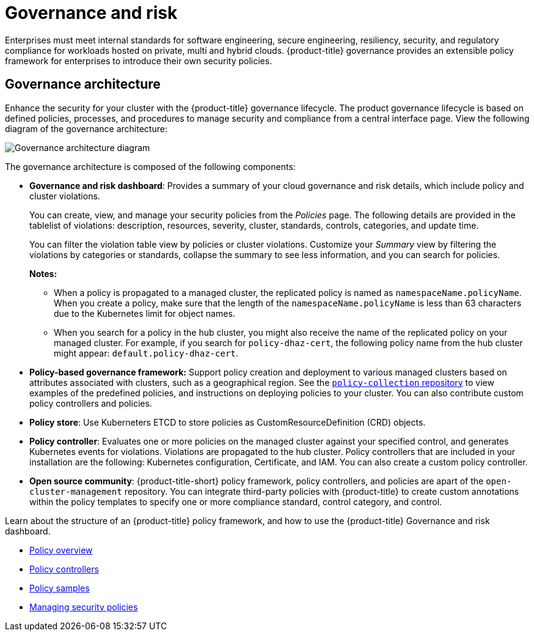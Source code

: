 [#governance-and-risk]
= Governance and risk

Enterprises must meet internal standards for software engineering, secure engineering, resiliency, security, and regulatory compliance for workloads hosted on private, multi and hybrid clouds. {product-title} governance provides an extensible policy framework for enterprises to introduce their own security policies.

[#governance-architecture]
== Governance architecture

Enhance the security for your cluster with the {product-title} governance lifecycle. The product governance lifecycle is based on defined policies, processes, and procedures to manage security and compliance from a central interface page. View the following diagram of the governance architecture:

image:../images/security-arch.png[Governance architecture diagram]

The governance architecture is composed of the following components:

* *Governance and risk dashboard*: Provides a summary of your cloud governance and risk details, which include policy and cluster violations. 

+ 
You can create, view, and manage your security policies from the _Policies_ page. The following details are provided in the tablelist of violations: description, resources, severity, cluster, standards, controls, categories, and update time. 

+
You can filter the violation table view by policies or cluster violations. Customize your _Summary_ view by filtering the violations by categories or standards, collapse the summary to see less information, and you can search for policies.

+
*Notes:*  

+
** When a policy is propagated to a managed cluster, the replicated policy is named as `namespaceName.policyName`. When you create a policy, make sure that the length of the `namespaceName.policyName` is less than 63 characters due to the Kubernetes limit for object names.  

** When you search for a policy in the hub cluster, you might also receive the name of the replicated policy on your managed cluster. For example, if you search for `policy-dhaz-cert`, the following policy name from the hub cluster might appear: `default.policy-dhaz-cert`.

* *Policy-based governance framework:* Support policy creation and deployment to various managed clusters based on attributes associated with clusters, such as a geographical region. See the https://github.com/open-cluster-management/policy-collection[`policy-collection` repository] to view examples of the predefined policies, and instructions on deploying policies to your cluster. You can also contribute custom policy controllers and policies.
* *Policy store*: Use Kuberneters ETCD to store policies as CustomResourceDefinition (CRD) objects.
* *Policy controller*: Evaluates one or more policies on the managed cluster against your specified control, and generates Kubernetes events for violations. Violations are propagated to the hub cluster. Policy controllers that are included in your installation are the following: Kubernetes configuration, Certificate, and IAM. You can also create a custom policy controller.
* *Open source community*: {product-title-short} policy framework, policy controllers, and policies are apart of the `open-cluster-management` repository. You can integrate third-party policies with {product-title} to create custom annotations within the policy templates to specify one or more compliance standard, control category, and control.


Learn about the structure of an {product-title} policy framework, and how to use the {product-title} Governance and risk dashboard.

* xref:../security/policy_example.adoc#policy-overview[Policy overview]
* xref:../security/policy_controllers.adoc#policy-controllers[Policy controllers]
* xref:../security/policy_sample_intro.adoc#policy-samples[Policy samples]
* xref:../security/create_policy.adoc#managing-security-policies[Managing security policies]
